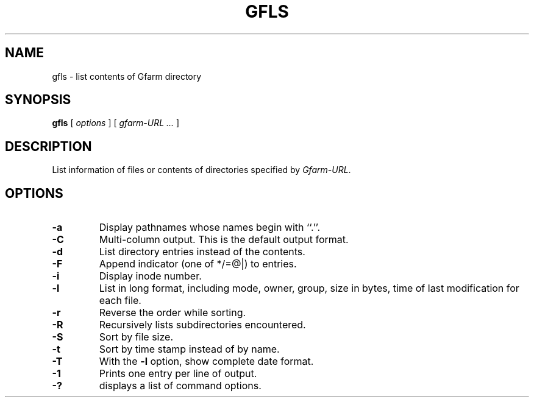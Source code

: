 .\" This manpage has been automatically generated by docbook2man 
.\" from a DocBook document.  This tool can be found at:
.\" <http://shell.ipoline.com/~elmert/comp/docbook2X/> 
.\" Please send any bug reports, improvements, comments, patches, 
.\" etc. to Steve Cheng <steve@ggi-project.org>.
.TH "GFLS" "1" "30 September 2004" "Gfarm" ""
.SH NAME
gfls \- list contents of Gfarm directory
.SH SYNOPSIS

\fBgfls\fR [ \fB\fIoptions\fB\fR ] [ \fB\fIgfarm-URL\fB\fR\fI ...\fR ]

.SH "DESCRIPTION"
.PP
List information of files or contents of directories specified by
\fIGfarm-URL\fR.
.SH "OPTIONS"
.TP
\fB-a\fR
Display pathnames whose names begin with ``.''.
.TP
\fB-C\fR
Multi-column output.  This is the default output format.
.TP
\fB-d\fR
List directory entries instead of the contents.
.TP
\fB-F\fR
Append indicator (one of */=@|) to entries.
.TP
\fB-i\fR
Display inode number.
.TP
\fB-l\fR
List in long format, including mode, owner, group, size in bytes, time
of last modification for each file.
.TP
\fB-r\fR
Reverse the order while sorting.
.TP
\fB-R\fR
Recursively lists subdirectories encountered.
.TP
\fB-S\fR
Sort by file size.
.TP
\fB-t\fR
Sort by time stamp instead of by name.
.TP
\fB-T\fR
With the \fB-l\fR option, show complete date format.
.TP
\fB-1\fR
Prints one entry per line of output.
.TP
\fB-?\fR
displays a list of command options.
